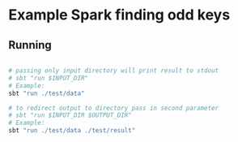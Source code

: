 * Example Spark finding odd keys

** Running

#+BEGIN_SRC bash

# passing only input directory will print result to stdout
# sbt "run $INPUT_DIR"
# Example:
sbt "run ./test/data"

# to redirect output to directory pass in second parameter
# sbt "run $INPUT_DIR $OUTPUT_DIR"
# Example: 
sbt "run ./test/data ./test/result"

#+END_SRC
